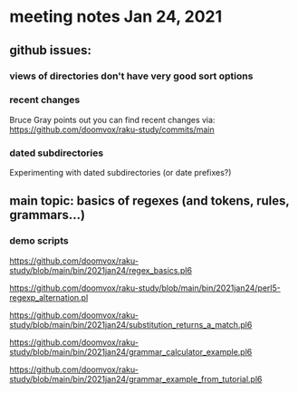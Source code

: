 * meeting notes Jan 24, 2021
** github issues: 
*** views of directories don't have very good sort options
*** recent changes
Bruce Gray points out you can find recent changes via: https://github.com/doomvox/raku-study/commits/main
*** dated subdirectories
Experimenting with dated subdirectories (or date prefixes?)

** main topic: basics of regexes (and tokens, rules, grammars...)
*** demo scripts
https://github.com/doomvox/raku-study/blob/main/bin/2021jan24/regex_basics.pl6

https://github.com/doomvox/raku-study/blob/main/bin/2021jan24/perl5-regexp_alternation.pl

https://github.com/doomvox/raku-study/blob/main/bin/2021jan24/substitution_returns_a_match.pl6

https://github.com/doomvox/raku-study/blob/main/bin/2021jan24/grammar_calculator_example.pl6

https://github.com/doomvox/raku-study/blob/main/bin/2021jan24/grammar_example_from_tutorial.pl6

*** Longest Token Matching
**** https://perlgeek.de/en/article/longest-token-matching 
**** https://stackoverflow.com/questions/64407663/raku-regex-inconsistent-longest-token-matching 
**** https://docs.raku.org/syntax/%7C#Quoted_lists_are_LTM_matches 
**** https://docs.raku.org/language/regexes#Quoted_lists_are_LTM_matches

*** metagib: counting regex matches
From Bruce Gray : 
#+BEGIN_SRC sh
raku -e 'my $p = regex { ab }; say +("ababcaabbc" ~~ m:g/$p/);'
#+END_SRC

From metagib : Yes!! For doing that I convert to a list and them a bag

From Bruce Gray : :g is short for :global , so it matches the pattern as many times as possible (without overlap)

From William Michels : 
#+BEGIN_SRC sh
raku -e 'my $p = regex { ab }; say ("ababcaabbc" ~~ m:g/$p/).List.Bag.elems;'
#+END_SRC

From William Michels : shorter: 
#+BEGIN_SRC sh
raku -e 'my $p = regex { ab }; say ("ababcaabbc" ~~ m:g/$p/).Bag.elems;'
#+END_SRC

**** William Michels:  on using $++ to count
https://github.com/rakudo/rakudo/issues/3564

** other topics

*** Raku containers
**** https://www.nntp.perl.org/group/perl.perl6.users/2021/01/msg9605.html
**** https://www.nntp.perl.org/group/perl.perl6.users/2021/01/msg9603.html
**** https://www.nntp.perl.org/group/perl.perl6.users/2021/01/msg9657.html


*** perl -> ruby -> raku
**** https://www.ruby-lang.org/en/documentation/faq/1/
**** https://docs.raku.org/language/rb-nutshell

*** Revisited issue with nil returns
**** https://github.com/doomvox/raku-study/blob/main/bin/subset_to_restrict_nil_return.pl6

*** news
Lambert Lum will be doing a regex talk on February 4th at Silicon Valley Perl
**** https://www.meetup.com/SVPerl/events/fftdcsyccdbgb/
 
